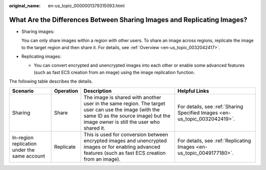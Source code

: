 :original_name: en-us_topic_0000001379315093.html

.. _en-us_topic_0000001379315093:

What Are the Differences Between Sharing Images and Replicating Images?
=======================================================================

-  Sharing images:

   You can only share images within a region with other users. To share an image across regions, replicate the image to the target region and then share it. For details, see :ref:`Overview <en-us_topic_0032042417>`.

-  Replicating images:

   -  You can convert encrypted and unencrypted images into each other or enable some advanced features (such as fast ECS creation from an image) using the image replication function.

The following table describes the details.

+----------------------------------------------+-----------+-----------------------------------------------------------------------------------------------------------------------------------------------------------------------------------------+----------------------------------------------------------------------------+
| Scenario                                     | Operation | Description                                                                                                                                                                             | Helpful Links                                                              |
+==============================================+===========+=========================================================================================================================================================================================+============================================================================+
| Sharing                                      | Share     | The image is shared with another user in the same region. The target user can use the image (with the same ID as the source image) but the image owner is still the user who shared it. | For details, see :ref:`Sharing Specified Images <en-us_topic_0032042419>`. |
+----------------------------------------------+-----------+-----------------------------------------------------------------------------------------------------------------------------------------------------------------------------------------+----------------------------------------------------------------------------+
| In-region replication under the same account | Replicate | This is used for conversion between encrypted images and unencrypted images or for enabling advanced features (such as fast ECS creation from an image).                                | For details, see :ref:`Replicating Images <en-us_topic_0049177180>`.       |
+----------------------------------------------+-----------+-----------------------------------------------------------------------------------------------------------------------------------------------------------------------------------------+----------------------------------------------------------------------------+
